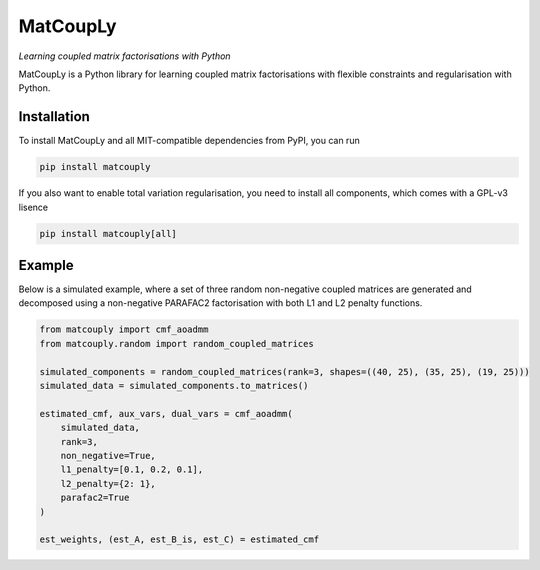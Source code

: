 =========
MatCoupLy
=========
*Learning coupled matrix factorisations with Python*


.. image:: https://readthedocs.org/projects/cm-aoadmm/badge/?version=latest
        :target: https://cm-aoadmm.readthedocs.io/en/latest/?badge=latest
        :alt: Documentation Status

.. image:: https://img.shields.io/badge/code%20style-black-000000.svg
    :target: https://github.com/psf/black

.. image:: https://github.com/MarieRoald/cm_aoadmm/actions/workflows/Tests.yml/badge.svg
    :target: https://github.com/MarieRoald/cm_aoadmm/actions/workflows/Tests.yml
    :alt: Tests

.. image:: https://codecov.io/gh/MarieRoald/cm_aoadmm/branch/main/graph/badge.svg?token=GDCXEF2MGE
    :target: https://codecov.io/gh/MarieRoald/cm_aoadmm
    :alt: Coverage


MatCoupLy is a Python library for learning coupled matrix factorisations with flexible constraints and regularisation with Python.

Installation
------------

To install MatCoupLy and all MIT-compatible dependencies from PyPI, you can run

.. code::

        pip install matcouply
        
If you also want to enable total variation regularisation, you need to install all components, which comes with a GPL-v3 lisence

.. code::

        pip install matcouply[all]


Example
-------

Below is a simulated example, where a set of three random non-negative coupled matrices are generated and decomposed using a non-negative PARAFAC2 factorisation with both L1 and L2 penalty functions.

.. code:: python

        from matcouply import cmf_aoadmm
        from matcouply.random import random_coupled_matrices
        
        simulated_components = random_coupled_matrices(rank=3, shapes=((40, 25), (35, 25), (19, 25)))
        simulated_data = simulated_components.to_matrices()
        
        estimated_cmf, aux_vars, dual_vars = cmf_aoadmm(
            simulated_data,
            rank=3,
            non_negative=True,
            l1_penalty=[0.1, 0.2, 0.1],
            l2_penalty={2: 1},
            parafac2=True
        )
        
        est_weights, (est_A, est_B_is, est_C) = estimated_cmf
